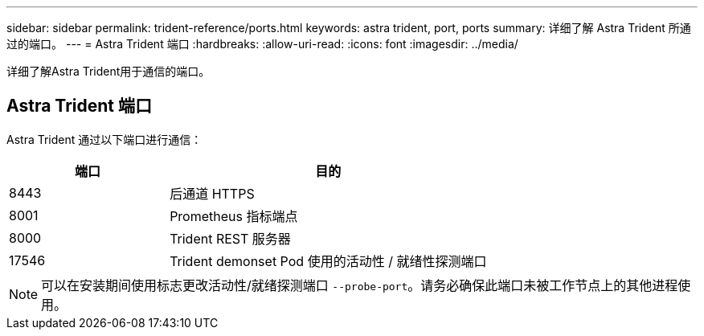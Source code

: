 ---
sidebar: sidebar 
permalink: trident-reference/ports.html 
keywords: astra trident, port, ports 
summary: 详细了解 Astra Trident 所通过的端口。 
---
= Astra Trident 端口
:hardbreaks:
:allow-uri-read: 
:icons: font
:imagesdir: ../media/


[role="lead"]
详细了解Astra Trident用于通信的端口。



== Astra Trident 端口

Astra Trident 通过以下端口进行通信：

[cols="2,4"]
|===
| 端口 | 目的 


| 8443 | 后通道 HTTPS 


| 8001 | Prometheus 指标端点 


| 8000 | Trident REST 服务器 


| 17546 | Trident demonset Pod 使用的活动性 / 就绪性探测端口 
|===

NOTE: 可以在安装期间使用标志更改活动性/就绪探测端口 `--probe-port`。请务必确保此端口未被工作节点上的其他进程使用。
